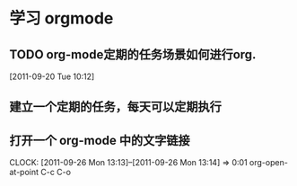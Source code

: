 * 学习 orgmode
** TODO org-mode定期的任务场景如何进行org.
[2011-09-20 Tue 10:12]

** 建立一个定期的任务，每天可以定期执行
** 打开一个 org-mode 中的文字链接
   CLOCK: [2011-09-26 Mon 13:13]--[2011-09-26 Mon 13:14] =>  0:01
   org-open-at-point
   C-c C-o
   

